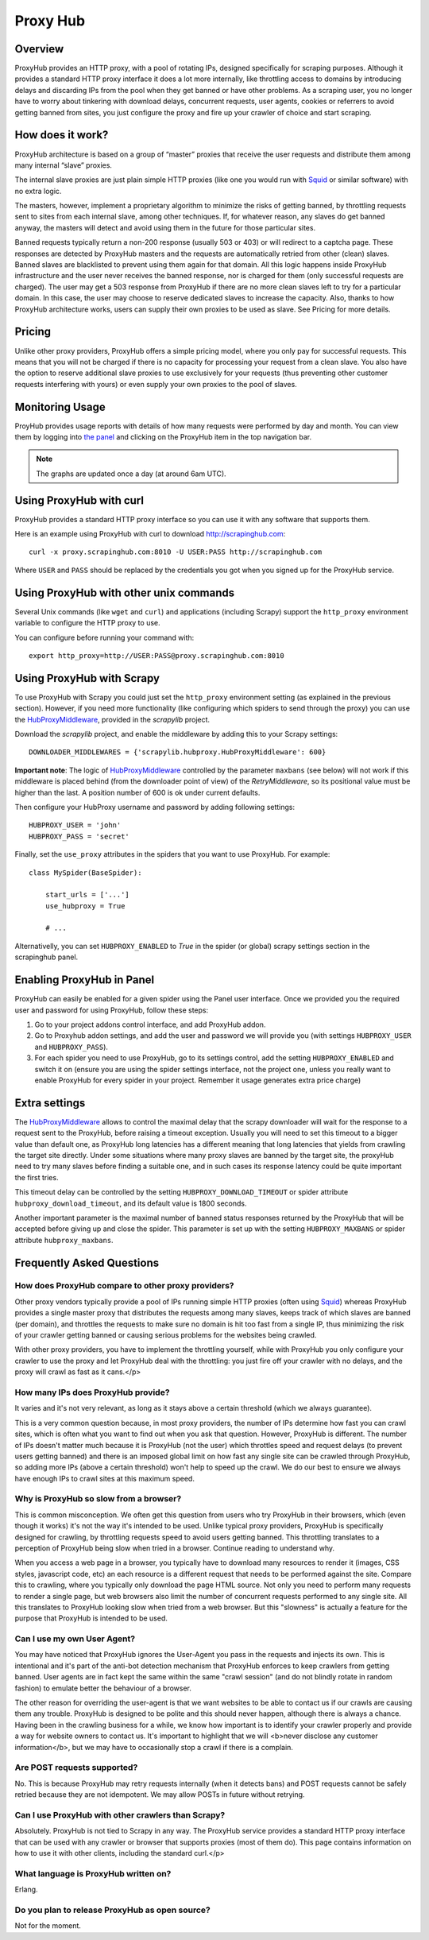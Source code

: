 .. _proxyhub:

=========
Proxy Hub
=========

Overview
========

ProxyHub provides an HTTP proxy, with a pool of rotating IPs, designed
specifically for scraping purposes. Although it provides a standard HTTP proxy
interface it does a lot more internally, like throttling access to domains by
introducing delays and discarding IPs from the pool when they get banned or
have other problems. As a scraping user, you no longer have to worry about
tinkering with download delays, concurrent requests, user agents, cookies or
referrers to avoid getting banned from sites, you just configure the proxy and
fire up your crawler of choice and start scraping.

How does it work?
=================

ProxyHub architecture is based on a group of “master” proxies that receive the
user requests and distribute them among many internal “slave” proxies.

The internal slave proxies are just plain simple HTTP proxies (like one you
would run with Squid_ or similar software) with no extra logic.

The masters, however, implement a proprietary algorithm to minimize the risks
of getting banned, by throttling requests sent to sites from each internal
slave, among other techniques. If, for whatever reason, any slaves do get
banned anyway, the masters will detect and avoid using them in the future for
those particular sites.

Banned requests typically return a non-200 response (usually 503 or 403) or
will redirect to a captcha page. These responses are detected by ProxyHub
masters and the requests are automatically retried from other (clean) slaves.
Banned slaves are blacklisted to prevent using them again for that domain. All
this logic happens inside ProxyHub infrastructure and the user never receives
the banned response, nor is charged for them (only successful requests are
charged). The user may get a 503 response from ProxyHub if there are no more
clean slaves left to try for a particular domain. In this case, the user may
choose to reserve dedicated slaves to increase the capacity. Also, thanks to
how ProxyHub architecture works, users can supply their own proxies to be used
as slave. See Pricing for more details.

Pricing
=======

Unlike other proxy providers, ProxyHub offers a simple pricing model, where you
only pay for successful requests. This means that you will not be charged if
there is no capacity for processing your request from a clean slave.  You also
have the option to reserve additional slave proxies to use exclusively for your
requests (thus preventing other customer requests interfering with yours) or
even supply your own proxies to the pool of slaves.


Monitoring Usage
================

ProyHub provides usage reports with details of how many requests were performed
by day and month. You can view them by logging into `the panel`_ and clicking
on the ProxyHub item in the top navigation bar.

.. note:: The graphs are updated once a day (at around 6am UTC).

Using ProxyHub with curl
========================

ProxyHub provides a standard HTTP proxy interface so you can use it with any
software that supports them.

Here is an example using ProxyHub with curl to download
http://scrapinghub.com::

    curl -x proxy.scrapinghub.com:8010 -U USER:PASS http://scrapinghub.com

Where ``USER`` and ``PASS`` should be replaced by the credentials you got when
you signed up for the ProxyHub service.

Using ProxyHub with other unix commands
=======================================

Several Unix commands (like ``wget`` and ``curl``) and applications (including
Scrapy) support the ``http_proxy`` environment variable to configure the HTTP
proxy to use.

You can configure before running your command with::

    export http_proxy=http://USER:PASS@proxy.scrapinghub.com:8010

Using ProxyHub with Scrapy
==========================

To use ProxyHub with Scrapy you could just set the ``http_proxy`` environment
setting (as explained in the previous section). However, if you need more
functionality (like configuring which spiders to send through the proxy) you
can use the  `HubProxyMiddleware`_, provided in the `scrapylib` project.

Download the `scrapylib` project, and enable the middleware by adding this to
your Scrapy settings::

    DOWNLOADER_MIDDLEWARES = {'scrapylib.hubproxy.HubProxyMiddleware': 600}

**Important note**: The logic of `HubProxyMiddleware`_ controlled by the parameter ``maxbans`` (see below)
will not work if this middleware is placed behind (from the downloader point of view) of the `RetryMiddleware`, so its positional
value must be higher than the last. A position number of 600 is ok under current defaults.

Then configure your HubProxy username and password by adding following
settings::

    HUBPROXY_USER = 'john'
    HUBPROXY_PASS = 'secret'


Finally, set the ``use_proxy`` attributes in the spiders that you want to use
ProxyHub. For example::

    class MySpider(BaseSpider):

        start_urls = ['...']
        use_hubproxy = True

        # ...

Alternativelly, you can set ``HUBPROXY_ENABLED`` to *True* in the spider (or global) scrapy settings section in the scrapinghub panel.

Enabling ProxyHub in Panel
==========================

ProxyHub can easily be enabled for a given spider using the Panel user interface. Once we provided you the required user and password
for using ProxyHub, follow these steps:

1. Go to your project addons control interface, and add ProxyHub addon.
2. Go to Proxyhub addon settings, and add the user and password we will provide you (with settings ``HUBPROXY_USER`` and ``HUBPROXY_PASS``).
3. For each spider you need to use ProxyHub, go to its settings control, add the setting ``HUBPROXY_ENABLED`` and switch it on (ensure you are using the spider settings interface, not the project one, unless you really want to enable ProxyHub for every spider in your project. Remember it usage generates extra price charge)

Extra settings
==============

The `HubProxyMiddleware`_ allows to control the maximal delay that the scrapy downloader will wait for the response to a request sent
to the ProxyHub, before raising a timeout exception. Usually you will need to set this timeout to a bigger value than default one, as
ProxyHub long latencies has a different meaning that long latencies that yields from crawling the target site directly. Under some
situations where many proxy slaves are banned by the target site, the proxyHub need to try many slaves before finding a suitable
one, and in such cases its response latency could be quite important the first tries.

This timeout delay can be controlled by the setting ``HUBPROXY_DOWNLOAD_TIMEOUT`` or spider attribute ``hubproxy_download_timeout``,
and its default value is 1800 seconds.

Another important parameter is the maximal number of banned status responses returned by the ProxyHub that will be accepted
before giving up and close the spider. This parameter is set up with the setting ``HUBPROXY_MAXBANS`` or spider attribute
``hubproxy_maxbans``.

Frequently Asked Questions
==========================

How does ProxyHub compare to other proxy providers?
---------------------------------------------------

Other proxy vendors typically provide a pool of IPs running simple HTTP proxies
(often using Squid_) whereas ProxyHub provides a single master proxy that
distributes the requests among many slaves, keeps track of which slaves are
banned (per domain), and throttles the requests to make sure no domain is hit
too fast from a single IP, thus minimizing the risk of your crawler getting
banned or causing serious problems for the websites being crawled.

With other proxy providers, you have to implement the throttling yourself,
while with ProxyHub you only configure your crawler to use the proxy and let
ProxyHub deal with the throttling: you just fire off your crawler with no
delays, and the proxy will crawl as fast as it cans.</p>

How many IPs does ProxyHub provide?
-----------------------------------

It varies and it's not very relevant, as long as it stays above a certain
threshold (which we always guarantee).

This is a very common question because, in most proxy providers, the number of
IPs determine how fast you can crawl sites, which is often what you want to
find out when you ask that question. However, ProxyHub is different. The number
of IPs doesn't matter much because it is ProxyHub (not the user) which
throttles speed and request delays (to prevent users getting banned) and there
is an imposed global limit on how fast any single site can be crawled through
ProxyHub, so adding more IPs (above a certain threshold) won't help to speed up
the crawl. We do our best to ensure we always have enough IPs to crawl sites at
this maximum speed.

Why is ProxyHub so slow from a browser?
---------------------------------------

This is common misconception. We often get this question from users who try
ProxyHub in their browsers, which (even though it works) it's not the way it's
intended to be used. Unlike typical proxy providers, ProxyHub is specifically
designed for crawling, by throttling requests speed to avoid users getting
banned. This throttling translates to a perception of ProxyHub being slow when
tried in a browser. Continue reading to understand why.

When you access a web page in a browser, you typically have to download many
resources to render it (images, CSS styles, javascript code, etc) an each
resource is a different request that needs to be performed against the site.
Compare this to crawling, where you typically only download the page HTML
source. Not only you need to perform many requests to render a single page, but
web browsers also limit the number of concurrent requests performed to any
single site. All this translates to ProxyHub looking slow when tried from a web
browser. But this "slowness" is actually a feature for the purpose that
ProxyHub is intended to be used.

Can I use my own User Agent?
----------------------------

You may have noticed that ProxyHub ignores the User-Agent you pass in the
requests and injects its own. This is intentional and it's part of the anti-bot
detection mechanism that ProxyHub enforces to keep crawlers from getting
banned. User agents are in fact kept the same within the same "crawl session"
(and do not blindly rotate in random fashion) to emulate better the behaviour
of a browser.

The other reason for overriding the user-agent is that we want websites to be
able to contact us if our crawls are causing them any trouble. ProxyHub is
designed to be polite and this should never happen, although there is always a
chance. Having been in the crawling business for a while, we know how important
is to identify your crawler properly and provide a way for website owners to
contact us. It's important to highlight that we will <b>never disclose any
customer information</b>, but we may have to occasionally stop a crawl if there
is a complain.


Are POST requests supported?
----------------------------

No. This is because ProxyHub may retry requests internally (when it detects
bans) and POST requests cannot be safely retried because they are not
idempotent. We may allow POSTs in future without retrying.


Can I use ProxyHub with other crawlers than Scrapy?
---------------------------------------------------

Absolutely. ProxyHub is not tied to Scrapy in any way. The ProxyHub service
provides a standard HTTP proxy interface that can be used with any crawler or
browser that supports proxies (most of them do). This page contains information
on how to use it with other clients, including the standard curl.</p>

What language is ProxyHub written on?
-------------------------------------

Erlang.

Do you plan to release ProxyHub as open source?
-----------------------------------------------

Not for the moment.



.. _scrapylib: https://github.com/scrapinghub/scrapylib
.. _HubProxyMiddleware: https://github.com/scrapinghub/scrapylib/blob/master/scrapylib/hubproxy.py
.. _the panel: http://panel.scrapinghub.com
.. _RetryMiddleware: http://doc.scrapy.org/en/latest/topics/downloader-middleware.html#module-scrapy.contrib.downloadermiddleware.retry
.. _Squid: http://www.squid-cache.org/
